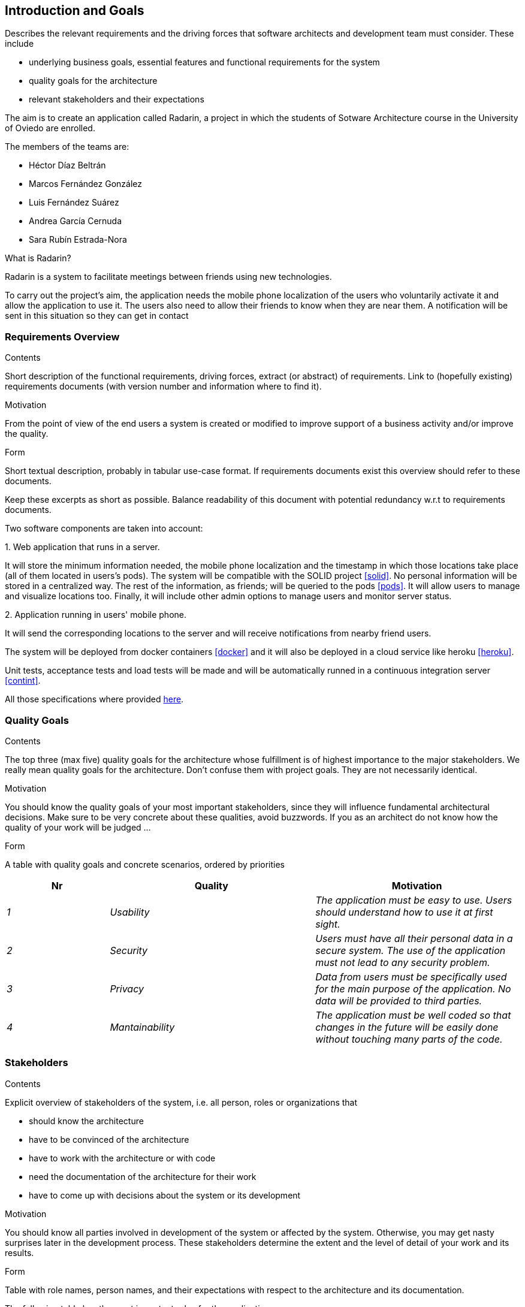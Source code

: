 [[section-introduction-and-goals]]
== Introduction and Goals


[role="arc42help"]
****
Describes the relevant requirements and the driving forces that software architects and development team must consider. These include

* underlying business goals, essential features and functional requirements for the system
* quality goals for the architecture
* relevant stakeholders and their expectations
****

The aim is to create an application called Radarin, a project in which the students of Sotware Architecture course in the University of Oviedo are enrolled.

The members of the teams are:

* Héctor Díaz Beltrán
* Marcos Fernández González
* Luis Fernández Suárez
* Andrea García Cernuda 
* Sara Rubín Estrada-Nora

What is Radarin? 

Radarin is a system to facilitate meetings between friends using new technologies.

To carry out the project's aim, the application needs the mobile phone localization of the users who voluntarily activate it and allow the application to use it. The users also need to allow their friends to know when they are near them. A notification will be sent in this situation so they can get in contact


=== Requirements Overview


[role="arc42help"]
****
.Contents
Short description of the functional requirements, driving forces, extract (or abstract)
of requirements. Link to (hopefully existing) requirements documents
(with version number and information where to find it).

.Motivation
From the point of view of the end users a system is created or modified to
improve support of a business activity and/or improve the quality.

.Form
Short textual description, probably in tabular use-case format.
If requirements documents exist this overview should refer to these documents.

Keep these excerpts as short as possible. Balance readability of this document with potential redundancy w.r.t to requirements documents.
****

Two software components are taken into account:

.1. Web application that runs in a server.
****
It will store the minimum information needed, the mobile phone localization and the timestamp in which those locations take place (all of them located in users's pods). The system will be compatible with the SOLID project <<solid>>. No personal information will be stored in a centralized way. The rest of the information, as friends; will be queried to the pods <<pods>>. It will allow users to manage and visualize locations too. Finally, it will include other admin options to manage users and monitor server status.
****

.2.  Application running in users' mobile phone.
****
It will send the corresponding locations to the server and will receive notifications from nearby friend users.
****

The system will be deployed from docker containers <<docker>> and it will also be deployed in a cloud service like heroku <<heroku>>.

Unit tests, acceptance tests and load tests will be made and will be automatically runned in a continuous integration server <<contint>>.

All those specifications where provided https://arquisoft.github.io/course2021/labAssignmentDescription.html[here].


=== Quality Goals


[role="arc42help"]
****
.Contents
The top three (max five) quality goals for the architecture whose fulfillment is of highest importance to the major stakeholders. We really mean quality goals for the architecture. Don't confuse them with project goals. They are not necessarily identical.

.Motivation
You should know the quality goals of your most important stakeholders, since they will influence fundamental architectural decisions. Make sure to be very concrete about these qualities, avoid buzzwords.
If you as an architect do not know how the quality of your work will be judged …

.Form
A table with quality goals and concrete scenarios, ordered by priorities
****

[options="header",cols="1,2,2"]
|===
|Nr|Quality|Motivation
| _1_ | _Usability_ | _The application must be easy to use. Users should understand how to use it at first sight._
| _2_ | _Security_ | _Users must have all their personal data in a secure system. The use of the application must not lead to any security problem._
| _3_ | _Privacy_ | _Data from users must be specifically used for the main purpose of the application. No data will be provided to third parties._
| _4_ | _Mantainability_ | _The application must be well coded so that changes in the future will be easily done without touching many parts of the code._
|===


=== Stakeholders


[role="arc42help"]
****
.Contents
Explicit overview of stakeholders of the system, i.e. all person, roles or organizations that

* should know the architecture
* have to be convinced of the architecture
* have to work with the architecture or with code
* need the documentation of the architecture for their work
* have to come up with decisions about the system or its development

.Motivation
You should know all parties involved in development of the system or affected by the system.
Otherwise, you may get nasty surprises later in the development process.
These stakeholders determine the extent and the level of detail of your work and its results.

.Form
Table with role names, person names, and their expectations with respect to the architecture and its documentation.
****


The following table has the most important roles for the application:

[options="header",cols="1,2"]
|===
|Role/Name|Goal/Boundaries
| _Developers_ | _Developing this application will help us learning more features about software engineering. It will also help us to improve our work group skills._
| _Teachers_ |  _They will supervise the development team by telling them some steps they have to follow and some tips in order to make the project._
| _Other developers / classmates_ | _The can give some support to the development team by giving them advices and knowledge._
| _Software engineers_ | _Specialized people can guide developers by giving them professional advice based on their experience and studies._
|===

